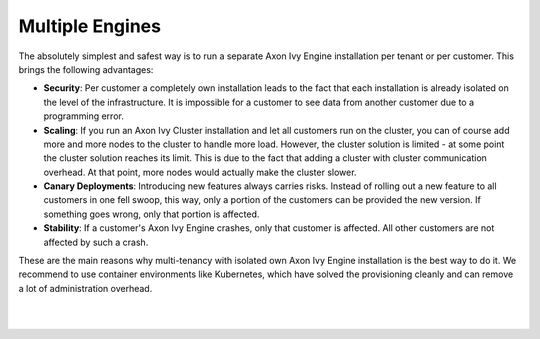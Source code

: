 .. _multi-tenancy-engines:

Multiple Engines
----------------

The absolutely simplest and safest way is to run a separate Axon Ivy Engine
installation per tenant or per customer. This brings the following advantages:

- **Security**: Per customer a completely own installation leads to the fact that
  each installation is already isolated on the level of the infrastructure. It
  is impossible for a customer to see data from another customer due to a
  programming error.

- **Scaling**: If you run an Axon Ivy Cluster installation and let all customers run
  on the cluster, you can of course add more and more nodes to the cluster to
  handle more load. However, the cluster solution is limited - at some point the
  cluster solution reaches its limit. This is due to the fact that adding a
  cluster with cluster communication overhead. At that point, more nodes would
  actually make the cluster slower.

- **Canary Deployments**: Introducing new features always carries risks. Instead of
  rolling out a new feature to all customers in one fell swoop, this way, only a
  portion of the customers can be provided the new version. If something goes
  wrong, only that portion is affected.

- **Stability**: If a customer's Axon Ivy Engine crashes, only that customer is
  affected. All other customers are not affected by such a crash.

These are the main reasons why multi-tenancy with isolated own Axon Ivy Engine
installation is the best way to do it. We recommend to use container
environments like Kubernetes, which have solved the provisioning cleanly and can
remove a lot of administration overhead.


|

.. graphviz:: multiple-engines.dot
  :layout: neato
  :align: center

|
